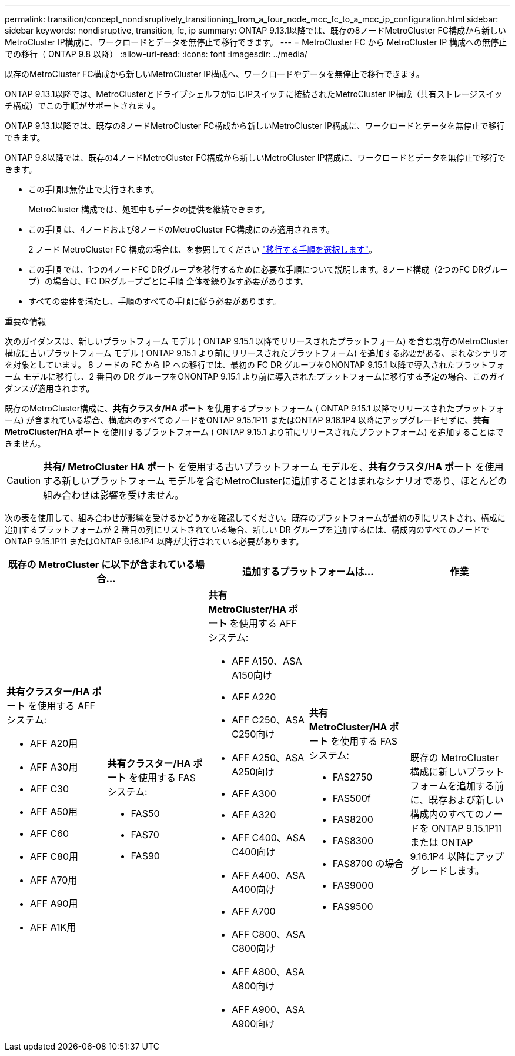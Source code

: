 ---
permalink: transition/concept_nondisruptively_transitioning_from_a_four_node_mcc_fc_to_a_mcc_ip_configuration.html 
sidebar: sidebar 
keywords: nondisruptive, transition, fc, ip 
summary: ONTAP 9.13.1以降では、既存の8ノードMetroCluster FC構成から新しいMetroCluster IP構成に、ワークロードとデータを無停止で移行できます。 
---
= MetroCluster FC から MetroCluster IP 構成への無停止での移行（ ONTAP 9.8 以降）
:allow-uri-read: 
:icons: font
:imagesdir: ../media/


[role="lead"]
既存のMetroCluster FC構成から新しいMetroCluster IP構成へ、ワークロードやデータを無停止で移行できます。

ONTAP 9.13.1以降では、MetroClusterとドライブシェルフが同じIPスイッチに接続されたMetroCluster IP構成（共有ストレージスイッチ構成）でこの手順がサポートされます。

ONTAP 9.13.1以降では、既存の8ノードMetroCluster FC構成から新しいMetroCluster IP構成に、ワークロードとデータを無停止で移行できます。

ONTAP 9.8以降では、既存の4ノードMetroCluster FC構成から新しいMetroCluster IP構成に、ワークロードとデータを無停止で移行できます。

* この手順は無停止で実行されます。
+
MetroCluster 構成では、処理中もデータの提供を継続できます。

* この手順 は、4ノードおよび8ノードのMetroCluster FC構成にのみ適用されます。
+
2 ノード MetroCluster FC 構成の場合は、を参照してください link:concept_choosing_your_transition_procedure_mcc_transition.html["移行する手順を選択します"]。

* この手順 では、1つの4ノードFC DRグループを移行するために必要な手順について説明します。8ノード構成（2つのFC DRグループ）の場合は、FC DRグループごとに手順 全体を繰り返す必要があります。
* すべての要件を満たし、手順のすべての手順に従う必要があります。


.重要な情報
次のガイダンスは、新しいプラットフォーム モデル ( ONTAP 9.15.1 以降でリリースされたプラットフォーム) を含む既存のMetroCluster構成に古いプラットフォーム モデル ( ONTAP 9.15.1 より前にリリースされたプラットフォーム) を追加する必要がある、まれなシナリオを対象としています。  8 ノードの FC から IP への移行では、最初の FC DR グループをON​​ONTAP 9.15.1 以降で導入されたプラットフォーム モデルに移行し、2 番目の DR グループをON​​ONTAP 9.15.1 より前に導入されたプラットフォームに移行する予定の場合、このガイダンスが適用されます。

既存のMetroCluster構成に、*共有クラスタ/HA ポート* を使用するプラットフォーム ( ONTAP 9.15.1 以降でリリースされたプラットフォーム) が含まれている場合、構成内のすべてのノードをONTAP 9.15.1P11 またはONTAP 9.16.1P4 以降にアップグレードせずに、*共有MetroCluster/HA ポート* を使用するプラットフォーム ( ONTAP 9.15.1 より前にリリースされたプラットフォーム) を追加することはできません。

[CAUTION]
====
*共有/ MetroCluster HA ポート* を使用する古いプラットフォーム モデルを、*共有クラスタ/HA ポート* を使用する新しいプラットフォーム モデルを含むMetroClusterに追加することはまれなシナリオであり、ほとんどの組み合わせは影響を受けません。

====
次の表を使用して、組み合わせが影響を受けるかどうかを確認してください。既存のプラットフォームが最初の列にリストされ、構成に追加するプラットフォームが 2 番目の列にリストされている場合、新しい DR グループを追加するには、構成内のすべてのノードでONTAP 9.15.1P11 またはONTAP 9.16.1P4 以降が実行されている必要があります。

[cols="20,20,20,20,20"]
|===
2+| 既存の MetroCluster に以下が含まれている場合... 2+| 追加するプラットフォームは... | 作業 


 a| 
*共有クラスター/HA ポート* を使用する AFF システム:

* AFF A20用
* AFF A30用
* AFF C30
* AFF A50用
* AFF C60
* AFF C80用
* AFF A70用
* AFF A90用
* AFF A1K用

 a| 
*共有クラスター/HA ポート* を使用する FAS システム:

* FAS50
* FAS70
* FAS90

 a| 
*共有 MetroCluster/HA ポート* を使用する AFF システム:

* AFF A150、ASA A150向け
* AFF A220
* AFF C250、ASA C250向け
* AFF A250、ASA A250向け
* AFF A300
* AFF A320
* AFF C400、ASA C400向け
* AFF A400、ASA A400向け
* AFF A700
* AFF C800、ASA C800向け
* AFF A800、ASA A800向け
* AFF A900、ASA A900向け

 a| 
*共有 MetroCluster/HA ポート* を使用する FAS システム:

* FAS2750
* FAS500f
* FAS8200
* FAS8300
* FAS8700 の場合
* FAS9000
* FAS9500

| 既存の MetroCluster 構成に新しいプラットフォームを追加する前に、既存および新しい構成内のすべてのノードを ONTAP 9.15.1P11 または ONTAP 9.16.1P4 以降にアップグレードします。 
|===